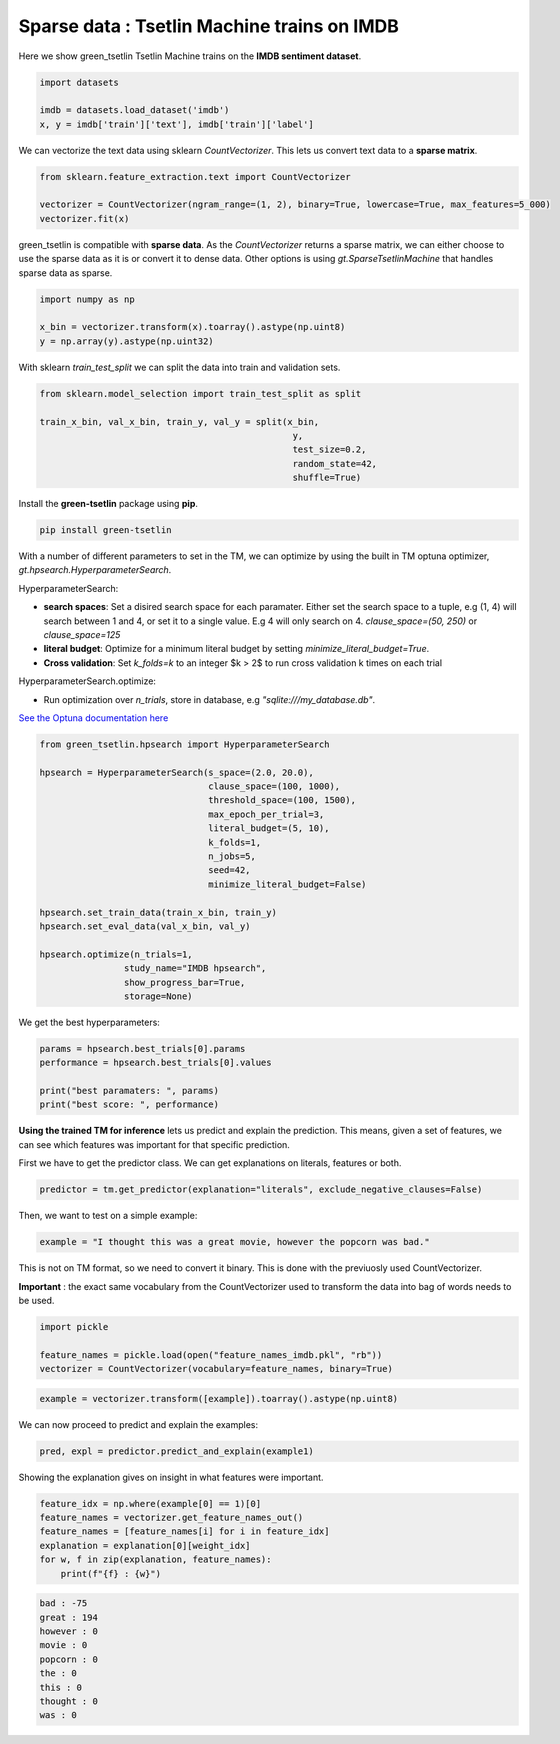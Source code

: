 Sparse data : Tsetlin Machine trains on IMDB
=============================================

Here we show green\_tsetlin Tsetlin Machine trains on the **IMDB sentiment dataset**.  

.. code-block:: python

    import datasets

    imdb = datasets.load_dataset('imdb')
    x, y = imdb['train']['text'], imdb['train']['label']

We can vectorize the text data using sklearn `CountVectorizer`. 
This lets us convert text data to a **sparse matrix**. 

.. code-block:: python

    from sklearn.feature_extraction.text import CountVectorizer

    vectorizer = CountVectorizer(ngram_range=(1, 2), binary=True, lowercase=True, max_features=5_000)
    vectorizer.fit(x)

green\_tsetlin is compatible with **sparse data**. 
As the `CountVectorizer` returns a sparse matrix, 
we can either choose to use the sparse data as it is 
or convert it to dense data. Other options is 
using `gt.SparseTsetlinMachine` that handles sparse data as sparse.

.. code-block:: python

    import numpy as np

    x_bin = vectorizer.transform(x).toarray().astype(np.uint8)
    y = np.array(y).astype(np.uint32)

With sklearn `train_test_split` 
we can split the data into train and validation sets.

.. code-block:: python

    from sklearn.model_selection import train_test_split as split

    train_x_bin, val_x_bin, train_y, val_y = split(x_bin, 
                                                    y, 
                                                    test_size=0.2, 
                                                    random_state=42, 
                                                    shuffle=True)


Install the **green-tsetlin** package using **pip**.

.. code-block:: bash

    pip install green-tsetlin


With a number of different parameters to set in the TM, we can optimize by using the built in TM optuna optimizer, `gt.hpsearch.HyperparameterSearch`.

HyperparameterSearch:

- **search spaces**: Set a disired search space for each paramater. Either set the search space to a tuple, e.g (1, 4) will search between 1 and 4, or set it to a single value. E.g 4 will only search on 4. `clause_space=(50, 250)` or `clause_space=125` 

- **literal budget**: Optimize for a minimum literal budget by setting `minimize_literal_budget=True`.

- **Cross validation**: Set `k_folds=k` to an integer $k > 2$ to run cross validation k times on each trial

HyperparameterSearch.optimize:

- Run optimization over `n_trials`, store in database, e.g `"sqlite:///my_database.db"`. 

`See the Optuna documentation here <https://optuna.readthedocs.io/en/stable/reference/generated/optuna.create_study.html>`_

.. code-block:: python

    from green_tsetlin.hpsearch import HyperparameterSearch

    hpsearch = HyperparameterSearch(s_space=(2.0, 20.0),
                                    clause_space=(100, 1000),
                                    threshold_space=(100, 1500),
                                    max_epoch_per_trial=3,
                                    literal_budget=(5, 10),
                                    k_folds=1,
                                    n_jobs=5,
                                    seed=42,
                                    minimize_literal_budget=False)

    hpsearch.set_train_data(train_x_bin, train_y)
    hpsearch.set_eval_data(val_x_bin, val_y)

    hpsearch.optimize(n_trials=1, 
                    study_name="IMDB hpsearch", 
                    show_progress_bar=True, 
                    storage=None)

We get the best hyperparameters:

.. code-block:: python

    params = hpsearch.best_trials[0].params
    performance = hpsearch.best_trials[0].values

    print("best paramaters: ", params)
    print("best score: ", performance)


**Using the trained TM for inference** lets us predict and explain the prediction. 
This means, given a set of features, we can see which features 
was important for that specific prediction.

First we have to get the predictor class. We can get explanations on literals, features or both.


.. code-block:: python
    
    predictor = tm.get_predictor(explanation="literals", exclude_negative_clauses=False)


Then, we want to test on a simple example:

.. code-block:: python

    example = "I thought this was a great movie, however the popcorn was bad."
    
This is not on TM format, so we need to convert it binary. This is done with the previuosly used CountVectorizer. 

**Important** : the exact same vocabulary from the CountVectorizer used to transform the data into bag of words needs to be used.

.. code-block:: python
    
    import pickle
    
    feature_names = pickle.load(open("feature_names_imdb.pkl", "rb"))
    vectorizer = CountVectorizer(vocabulary=feature_names, binary=True)


.. code-block:: python
    
    example = vectorizer.transform([example]).toarray().astype(np.uint8)


We can now proceed to predict and explain the examples:

.. code-block:: python

    pred, expl = predictor.predict_and_explain(example1)


Showing the explanation gives on insight in what features were important.

.. code-block:: python

    feature_idx = np.where(example[0] == 1)[0]
    feature_names = vectorizer.get_feature_names_out()
    feature_names = [feature_names[i] for i in feature_idx]
    explanation = explanation[0][weight_idx]
    for w, f in zip(explanation, feature_names):
        print(f"{f} : {w}")


.. code-block:: none

    bad : -75
    great : 194
    however : 0
    movie : 0
    popcorn : 0
    the : 0
    this : 0
    thought : 0
    was : 0